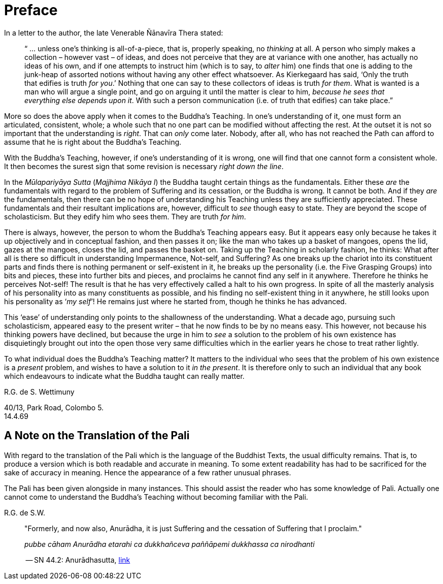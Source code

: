 [[preface]]
= Preface

In a letter to the author, the late Venerable Ñānavīra Thera stated:

[quote, role=quote-plain]
____
“ … unless one’s thinking is all-of-a-piece, that is, properly speaking,
no _thinking_ at all. A person who simply makes a collection – however
vast – of ideas, and does not perceive that they are at variance with
one another, has actually no ideas of his own, and if one attempts to
instruct him (which is to say, to _alter_ him) one finds that one is
adding to the junk-heap of assorted notions without having any other
effect whatsoever. As Kierkegaard has said, ‘Only the truth that edifies
is truth __for you__.’ Nothing that one can say to these collectors of
ideas is truth __for them__. What is wanted is a man who will argue a
single point, and go on arguing it until the matter is clear to him,
__because he sees that everything else depends upon it__. With such a
person communication (i.e. of truth that edifies) can take place.”
____

More so does the above apply when it comes to the Buddha’s Teaching. In
one’s understanding of it, one must form an articulated, consistent,
whole; a whole such that no one part can be modified without affecting
the rest. At the outset it is not so important that the understanding is
__right__. That can _only_ come later. Nobody, after all, who has not
reached the Path can afford to assume that he is right about the
Buddha’s Teaching.

With the Buddha’s Teaching, however, if one’s understanding of it is
wrong, one will find that one cannot form a consistent whole. It then
becomes the surest sign that some revision is necessary __right down the
line__.

In the _Mūlapariyāya Sutta_ (__Majjhima Nikāya I__) the Buddha taught
certain things as the fundamentals. Either these _are_ the fundamentals
with regard to the problem of Suffering and its cessation, or the Buddha
is wrong. It cannot be both. And if they _are_ the fundamentals, then
there can be no hope of understanding his Teaching unless they are
sufficiently appreciated. These fundamentals and their resultant
implications are, however, difficult to _see_ though easy to state. They
are beyond the scope of scholasticism. But they edify him who sees them.
They are truth __for him__.

There is always, however, the person to whom the Buddha’s Teaching
appears easy. But it appears easy only because he takes it up
objectively and in conceptual fashion, and then passes it on; like the
man who takes up a basket of mangoes, opens the lid, gazes at the
mangoes, closes the lid, and passes the basket on. Taking up the
Teaching in scholarly fashion, he thinks: What after all is there so
difficult in understanding Impermanence, Not-self, and Suffering? As one
breaks up the chariot into its constituent parts and finds there is
nothing permanent or self-existent in it, he breaks up the personality
(i.e. the Five Grasping Groups) into bits and pieces, these into further
bits and pieces, and proclaims he cannot find any self in it anywhere.
Therefore he thinks he perceives Not-self! The result is that he has
very effectively called a halt to his own progress. In spite of all the
masterly analysis of his personality into as many constituents as
possible, and his finding no self-existent thing in it anywhere, he
still looks upon his personality as ‘__my self__’! He remains just where
he started from, though he thinks he has advanced.

This ‘ease’ of understanding only points to the shallowness of the
understanding. What a decade ago, pursuing such scholasticism, appeared
easy to the present writer – that he now finds to be by no means easy.
This however, not because his thinking powers have declined, but because
the urge in him to _see_ a solution to the problem of his own existence
has disquietingly brought out into the open those very same difficulties
which in the earlier years he chose to treat rather lightly.

To what individual does the Buddha’s Teaching matter? It matters to the
individual who sees that the problem of his own existence is a _present_
problem, and wishes to have a solution to it __in the present__. It is
therefore only to such an individual that any book which endeavours to
indicate what the Buddha taught can really matter.

R.G. de S. Wettimuny

40/13, Park Road, Colombo 5. +
14.4.69

== A Note on the Translation of the Pali

With regard to the translation of the Pali which is the language of the
Buddhist Texts, the usual difficulty remains. That is, to produce a
version which is both readable and accurate in meaning. To some extent
readability has had to be sacrificed for the sake of accuracy in
meaning. Hence the appearance of a few rather unusual phrases.

The Pali has been given alongside in many instances. This should assist
the reader who has some knowledge of Pali. Actually one cannot come to
understand the Buddha’s Teaching without becoming familiar with the
Pali.

R.G. de S.W.

<<<<<

[quote, role=quote]
____
"Formerly, and now also, Anurādha, it is just Suffering and the
cessation of Suffering that I proclaim."

_pubbe cāham Anurādha etarahi ca dukkhañceva paññāpemi dukkhassa ca
nirodhanti_

-- SN 44.2: Anurādhasutta, https://suttacentral.net/sn44.2/en/sujato[link]
____
